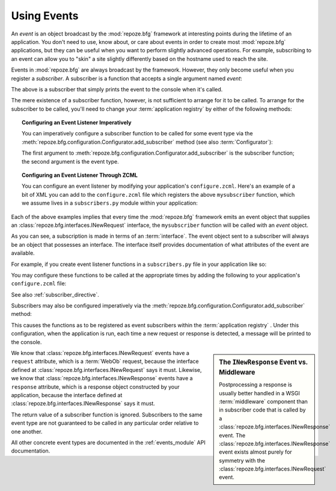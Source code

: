 .. _events_chapter:

Using Events
=============

An *event* is an object broadcast by the :mod:`repoze.bfg` framework
at interesting points during the lifetime of an application.  You
don't need to use, know about, or care about events in order to create
most :mod:`repoze.bfg` applications, but they can be useful when you
want to perform slightly advanced operations.  For example,
subscribing to an event can allow you to "skin" a site slightly
differently based on the hostname used to reach the site.

Events in :mod:`repoze.bfg` are always broadcast by the framework.
However, they only become useful when you register a *subscriber*.  A
subscriber is a function that accepts a single argument named `event`:

.. code-block:: python
   :linenos:

   def mysubscriber(event):
       print event

The above is a subscriber that simply prints the event to the console
when it's called.

The mere existence of a subscriber function, however, is not
sufficient to arrange for it to be called.  To arrange for the
subscriber to be called, you'll need to change your :term:`application
registry` by either of the following methods:

.. topic:: Configuring an Event Listener Imperatively

   You can imperatively configure a subscriber function to be called
   for some event type via the
   :meth:`repoze.bfg.configuration.Configurator.add_subscriber`
   method (see also :term:`Configurator`):

   .. code-block:: python
      :linenos:

      from repoze.bfg.interfaces import INewRequest

      from subscribers import mysubscriber

      config.add_subscriber(mysubscriber, INewRequest)

   The first argument to
   :meth:`repoze.bfg.configuration.Configurator.add_subscriber` is the
   subscriber function; the second argument is the event type.

.. topic:: Configuring an Event Listener Through ZCML

   You can configure an event listener by modifying your application's
   ``configure.zcml``.  Here's an example of a bit of XML you can add
   to the ``configure.zcml`` file which registers the above
   ``mysubscriber`` function, which we assume lives in a
   ``subscribers.py`` module within your application:

   .. code-block:: xml
      :linenos:

      <subscriber
         for="repoze.bfg.interfaces.INewRequest"
         handler=".subscribers.mysubscriber"
       />

Each of the above examples implies that every time the
:mod:`repoze.bfg` framework emits an event object that supplies an
:class:`repoze.bfg.interfaces.INewRequest` interface, the
``mysubscriber`` function will be called with an *event* object.

As you can see, a subscription is made in terms of an
:term:`interface`.  The event object sent to a subscriber will always
be an object that possesses an interface.  The interface itself
provides documentation of what attributes of the event are available.

For example, if you create event listener functions in a
``subscribers.py`` file in your application like so:

.. code-block:: python
   :linenos:

   def handle_new_request(event):
       print 'request', event.request   

   def handle_new_response(event):
       print 'response', event.response

You may configure these functions to be called at the appropriate
times by adding the following to your application's ``configure.zcml``
file:

.. code-block:: xml
   :linenos:

   <subscriber
      for="repoze.bfg.interfaces.INewRequest"
      handler=".subscribers.handle_new_request"
    />

   <subscriber
      for="repoze.bfg.interfaces.INewResponse"
      handler=".subscribers.handle_new_response"
    />

See also :ref:`subscriber_directive`.

Subscribers may also be configured imperatively via the
:meth:`repoze.bfg.configuration.Configurator.add_subscriber` method:

.. ignore-next-block
.. code-block:: python
   :linenos:

   from repoze.bfg.interfaces import INewRequest
   from repoze.bfg.interfaces import INewResponse

   from subscribers import handle_new_request
   from subscribers import handle_new_response

   config.add_subscriber(handle_new_request, INewRequest)
   config.add_subscriber(handle_new_response, INewResponse)

This causes the functions as to be registered as event subscribers
within the :term:`application registry` .  Under this configuration,
when the application is run, each time a new request or response is
detected, a message will be printed to the console.

.. sidebar:: The ``INewResponse`` Event vs. Middleware

   Postprocessing a response is usually better handled in a WSGI
   :term:`middleware` component than in subscriber code that is called
   by a :class:`repoze.bfg.interfaces.INewResponse` event.  The
   :class:`repoze.bfg.interfaces.INewResponse` event exists almost
   purely for symmetry with the
   :class:`repoze.bfg.interfaces.INewRequest` event.

We know that :class:`repoze.bfg.interfaces.INewRequest` events have a
``request`` attribute, which is a :term:`WebOb` request, because the
interface defined at :class:`repoze.bfg.interfaces.INewRequest` says
it must.  Likewise, we know that
:class:`repoze.bfg.interfaces.INewResponse` events have a ``response``
attribute, which is a response object constructed by your application,
because the interface defined at
:class:`repoze.bfg.interfaces.INewResponse` says it must.

The return value of a subscriber function is ignored.  Subscribers to
the same event type are not guaranteed to be called in any particular
order relative to one another.

All other concrete event types are documented in the
:ref:`events_module` API documentation.

